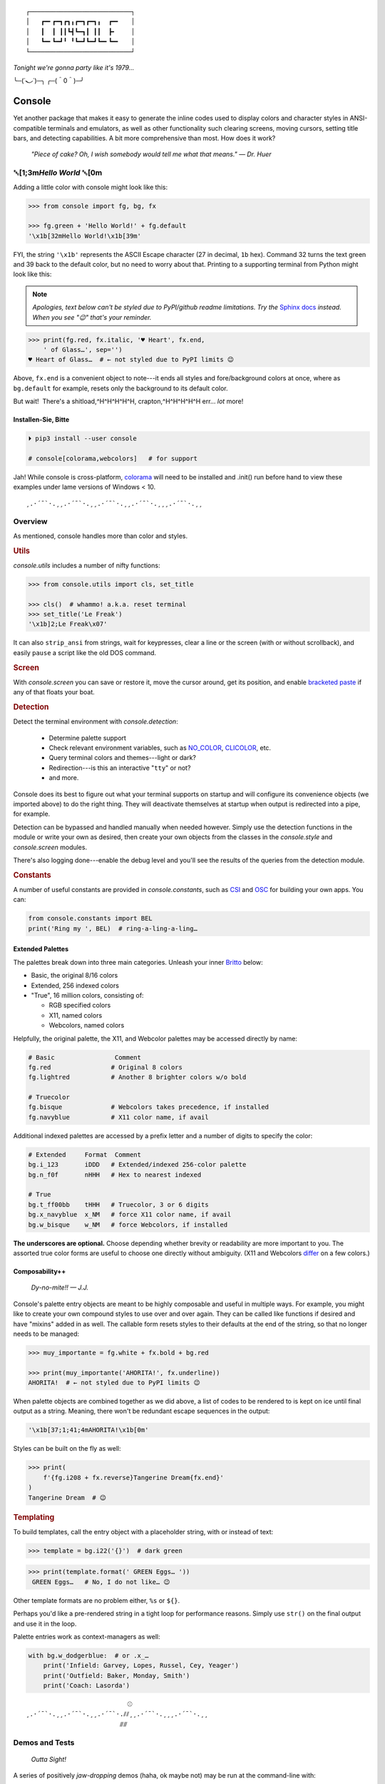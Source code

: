 
::

    ┌───────────────────────────┐
    │   ┏━╸┏━┓┏┓╻┏━┓┏━┓╻  ┏━╸   │
    │   ┃  ┃ ┃┃┗┫┗━┓┃ ┃┃  ┣╸    │
    │   ┗━╸┗━┛╹ ╹┗━┛┗━┛┗━╸┗━╸   │
    └───────────────────────────┘

*Tonight we're gonna party like it's 1979…*

╰─(˙𝀓˙)─╮  ╭─(＾0＾)─╯



Console
============

Yet another package that makes it easy to generate the inline codes used to
display colors and character styles in ANSI-compatible terminals and emulators,
as well as other functionality such clearing screens,
moving cursors,
setting title bars,
and detecting capabilities.
A bit more comprehensive than most.
How does it work?

    *"Piece of cake?
    Oh, I wish somebody would tell me what that means." — Dr. Huer*


␛\ [1;3m\ *Hello World* ␛\ [0m
----------------------------------------------------------

Adding a little color with console might look like this:

.. code-block:: python

    >>> from console import fg, bg, fx

    >>> fg.green + 'Hello World!' + fg.default
    '\x1b[32mHello World!\x1b[39m'

FYI, the string  ``'\x1b'`` represents the ASCII Escape character
(27 in decimal, ``1b`` hex).
Command 32 turns the text green
and 39 back to the default color,
but no need to worry about that.
Printing to a supporting terminal from Python might look like this:

.. note::

    *Apologies, text below can't be styled due to PyPI/github readme
    limitations.
    Try the*
    `Sphinx docs <https://mixmastamyk.bitbucket.io/console/>`_
    *instead.
    When you see "😉" that's your reminder.*

.. code-block:: python

    >>> print(fg.red, fx.italic, '♥ Heart', fx.end,
        ' of Glass…', sep='')
    ♥ Heart of Glass…  # ← not styled due to PyPI limits 😉

Above, ``fx.end`` is a convenient object to note---\
it ends all styles and fore/background colors at once,
where as ``bg.default`` for example,
resets only the background to its default color.

But wait!  There's a shitload,^H^H^H^H^H, crapton,^H^H^H^H^H
err…
*lot* more!


Installen-Sie, Bitte
~~~~~~~~~~~~~~~~~~~~~

.. code-block:: shell

    ⏵ pip3 install --user console

    # console[colorama,webcolors]   # for support

Jah!
While console is cross-platform,
`colorama <https://pypi.python.org/pypi/colorama>`_
will need to be installed and .init() run before hand to view these examples
under lame versions of Windows < 10.

::

    ¸.·´¯`·.¸¸.·´¯`·.¸¸.·´¯`·.¸¸.·´¯`·.¸¸¸.·´¯`·.¸¸


Overview
------------------

As mentioned,
console handles more than color and styles.

.. rubric:: **Utils**

`console.utils`
includes a number of nifty functions:

.. code-block:: python

    >>> from console.utils import cls, set_title

    >>> cls()  # whammo! a.k.a. reset terminal
    >>> set_title('Le Freak')
    '\x1b]2;Le Freak\x07'

It can also ``strip_ansi`` from strings,
wait for keypresses,
clear a line or the screen (with or without scrollback),
and easily ``pause`` a script like the old DOS command.

.. rubric:: **Screen**

With `console.screen` you can
save or restore it,
move the cursor around,
get its position,
and enable
`bracketed paste <https://cirw.in/blog/bracketed-paste>`_
if any of that floats your boat.


.. rubric:: **Detection**

Detect the terminal environment with
`console.detection`:

    - Determine palette support
    - Check relevant environment variables, such as
      `NO_COLOR <http://no-color.org/>`_,
      `CLICOLOR <https://bixense.com/clicolors/>`_,
      etc.
    - Query terminal colors and themes---light or dark?
    - Redirection---is this an interactive "``tty``" or not?
    - and more.

Console does its best to figure out what your terminal supports on startup
and will configure its convenience objects
(we imported above)
to do the right thing.
They will deactivate themselves at startup when output is redirected into a
pipe, for example.

Detection can be bypassed and handled manually when needed however.
Simply use the detection functions in the module or write your own as desired,
then create your own objects from the classes in the
`console.style` and
`console.screen`
modules.

There's also logging done---\
enable the debug level and you'll see the results of the queries from the
detection module.

.. rubric:: **Constants**

A number of useful constants are provided in
`console.constants`,
such as
`CSI <https://en.wikipedia.org/wiki/ANSI_escape_code#Escape_sequences>`_
and
`OSC <https://en.wikipedia.org/wiki/ANSI_escape_code#Escape_sequences>`_
for building your own apps.
You can:

.. code-block:: python

    from console.constants import BEL
    print('Ring my ', BEL)  # ring-a-ling-a-ling…


Extended Palettes
~~~~~~~~~~~~~~~~~~~

The palettes break down into three main categories.
Unleash your inner
`Britto <https://www.art.com/gallery/id--a266/romero-britto-posters.htm>`_
below:

- Basic, the original 8/16 colors
- Extended, 256 indexed colors
- "True", 16 million colors, consisting of:

  - RGB specified colors
  - X11, named colors
  - Webcolors, named colors

Helpfully,
the original palette,
the X11,
and Webcolor palettes
may be accessed directly by name:

.. code-block:: python

    # Basic                Comment
    fg.red                # Original 8 colors
    fg.lightred           # Another 8 brighter colors w/o bold

    # Truecolor
    fg.bisque             # Webcolors takes precedence, if installed
    fg.navyblue           # X11 color name, if avail


Additional indexed palettes are accessed by a prefix letter and a number of
digits to specify the color:

.. code-block:: python

    # Extended     Format  Comment
    bg.i_123       iDDD   # Extended/indexed 256-color palette
    bg.n_f0f       nHHH   # Hex to nearest indexed

    # True
    bg.t_ff00bb    tHHH   # Truecolor, 3 or 6 digits
    bg.x_navyblue  x_NM   # force X11 color name, if avail
    bg.w_bisque    w_NM   # force Webcolors, if installed

**The underscores are optional.**
Choose depending whether brevity or readability are more important to you.
The assorted true color forms are useful to choose one directly without
ambiguity.
(X11 and Webcolors
`differ <https://en.wikipedia.org/wiki/X11_color_names#Clashes_between_web_and_X11_colors_in_the_CSS_color_scheme>`_
on a few colors.)


Composability++
~~~~~~~~~~~~~~~~

    *Dy-no-mite!! — J.J.*

Console's palette entry objects are meant to be highly composable and useful in
multiple ways.
For example,
you might like to create your own compound styles to use over and over again.
They can be called like functions if desired and have "mixins" added in as well.
The callable form resets styles to their defaults at the end of the string,
so that no longer needs to be managed:

.. code-block:: python

    >>> muy_importante = fg.white + fx.bold + bg.red

    >>> print(muy_importante('AHORITA!', fx.underline))
    AHORITA!  # ← not styled due to PyPI limits 😉

When palette objects are combined together as we did above,
a list of codes to be rendered to is kept on ice until final output as a
string.
Meaning, there won't be redundant escape sequences in the output:

.. code-block:: python

    '\x1b[37;1;41;4mAHORITA!\x1b[0m'

Styles can be built on the fly as well:

.. code-block:: python

    >>> print(
        f'{fg.i208 + fx.reverse}Tangerine Dream{fx.end}'
    )
    Tangerine Dream  # 😉

.. rubric:: **Templating**

To build templates,
call the entry object with a placeholder string,
with or instead of text:

.. code-block:: python

    >>> template = bg.i22('{}')  # dark green

.. code-block:: python

    >>> print(template.format(' GREEN Eggs… '))
     GREEN Eggs…   # No, I do not like… 😉

Other template formats are no problem either, ``%s`` or ``${}``.

Perhaps you'd like a pre-rendered string in a tight loop for performance
reasons.
Simply use ``str()`` on the final output and use it in the loop.

Palette entries work as context-managers as well:

.. code-block:: python

    with bg.w_dodgerblue:  # or .x_…
        print('Infield: Garvey, Lopes, Russel, Cey, Yeager')
        print('Outfield: Baker, Monday, Smith')
        print('Coach: Lasorda')


::

                               ⚾
    ¸.·´¯`·.¸¸.·´¯`·.¸¸.·´¯`·.⫽⫽¸¸.·´¯`·.¸¸¸.·´¯`·.¸¸
                             ⫻⫻


Demos and Tests
------------------

    *Outta Sight!*

A series of positively *jaw-dropping* demos (haha, ok maybe not) may be run at
the command-line with::

    ⏵ python3 -m console.demos

If you have pytest installed,
tests can be run from the install folder.

.. code-block:: shell

    ⏵ pytest -s


Contributions
------------------

Could use some help on Windows and MacOS as my daily driver is a Tux racer.


Legalese
----------------

    *"Stickin' it to the Man"*

- Copyright 2018, Mike Miller
- Released under the LGPL, version 3+.
- Enterprise Pricing:

  | 1 MEEllion dollars!
  | *Bwah-haha-ha!*
  | (only have to sell *one* copy!)
